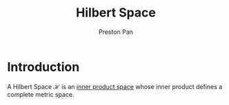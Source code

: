 :PROPERTIES:
:ID:       eac079b7-1144-4506-b8c5-4717ccac8a7b
:END:
#+title: Hilbert Space
#+author: Preston Pan
#+html_head: <link rel="stylesheet" type="text/css" href="../style.css" />
#+html_head: <script src="https://polyfill.io/v3/polyfill.min.js?features=es6"></script>
#+html_head: <script id="MathJax-script" async src="https://cdn.jsdelivr.net/npm/mathjax@3/es5/tex-mml-chtml.js"></script>
#+options: broken-links:t

* Introduction
A Hilbert Space $\mathcal{H}$ is an [[id:36a2715c-a8db-4b75-b799-61ce43be2d2d][inner product space]] whose inner product defines a complete metric space.
